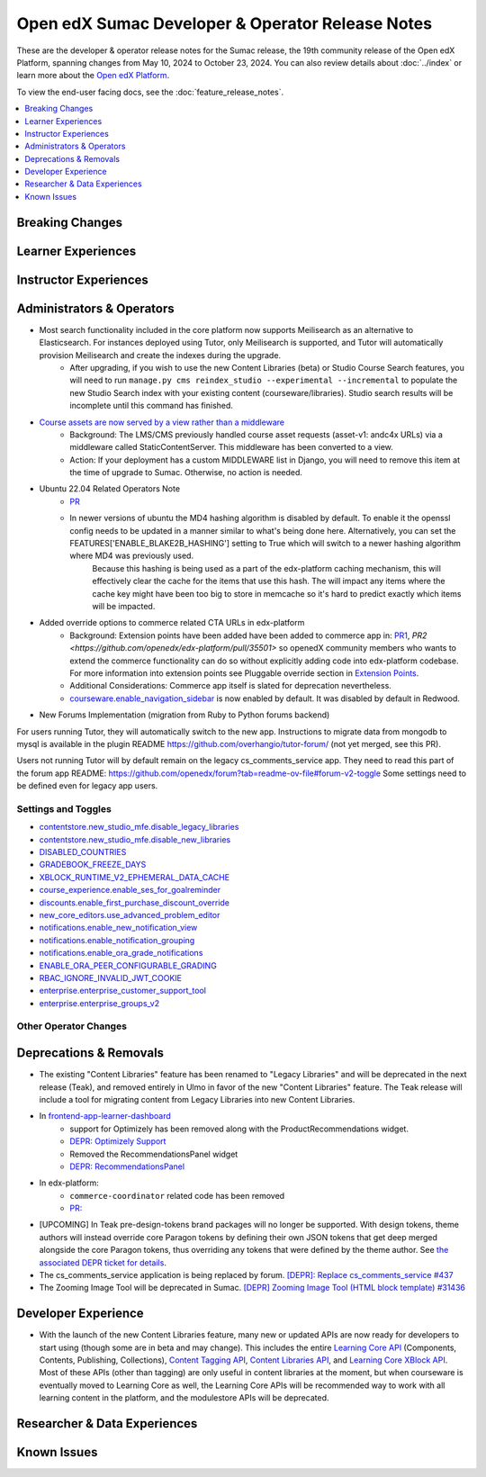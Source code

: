 Open edX Sumac Developer & Operator Release Notes
#################################################

These are the developer & operator release notes for the Sumac release, the 19th
community release of the Open edX Platform, spanning changes from May 10, 2024
to October 23, 2024. You can also review details about :doc:`../index` or learn
more about the `Open edX Platform`_.

To view the end-user facing docs, see the :doc:`feature_release_notes`.

.. _Open edX Platform: https://openedx.org

.. contents::
 :depth: 1
 :local:

Breaking Changes
****************


Learner Experiences
*******************


Instructor Experiences
**********************


Administrators & Operators
**************************

- Most search functionality included in the core platform now supports Meilisearch as an alternative to Elasticsearch. For instances deployed using Tutor, only Meilisearch is supported, and Tutor will automatically provision Meilisearch and create the indexes during the upgrade.
   - After upgrading, if you wish to use the new Content Libraries (beta) or Studio Course Search features, you will need to run ``manage.py cms reindex_studio --experimental --incremental`` to populate the new Studio Search index with your existing content (courseware/libraries). Studio search results will be incomplete until this command has finished.
- `Course assets are now served by a view rather than a middleware <https://github.com/openedx/edx-platform/issues/34702>`_
   - Background: The LMS/CMS previously handled course asset requests (asset-v1: andc4x URLs) via a middleware called StaticContentServer. This middleware has been converted to a view.
   - Action: If your deployment has a custom MIDDLEWARE list in Django, you will need to remove this item at the time of upgrade to Sumac. Otherwise, no action is needed.
- Ubuntu 22.04 Related Operators Note
   - `PR <https://github.com/openedx/edx-platform/pull/35450>`_
   - In newer versions of ubuntu the MD4 hashing algorithm is disabled by default. To enable it the openssl config needs to be updated in a manner similar to what's being done here. Alternatively, you can set the FEATURES['ENABLE_BLAKE2B_HASHING'] setting to True which will switch to a newer hashing algorithm where MD4 was previously used.
      Because this hashing is being used as a part of the edx-platform caching mechanism, this will effectively clear the cache for the items that use this hash. The will impact any items where the cache key might have been too big to store in memcache so it's hard to predict exactly which items will be impacted.
- Added override options to commerce related CTA URLs in edx-platform
   - Background: Extension points have been added have been added to commerce app in: `PR1 <https://github.com/openedx/edx-platform/pull/35441>`_, `PR2 <https://github.com/openedx/edx-platform/pull/35501>` so openedX community members who wants to extend the commerce functionality can do so without explicitly adding code into edx-platform codebase. For more information into extension points see Pluggable override section in `Extension Points <https://github.com/openedx/edx-platform/blob/master/docs/concepts/extension_points.rst>`_.
   - Additional Considerations: Commerce app itself is slated for deprecation nevertheless.
   - `courseware.enable_navigation_sidebar <https://github.com/openedx/edx-platform/blob/38f73442e78a8b9afb5543facd170dca830acb1a/lms/djangoapps/courseware/toggles.py#L86>`_  is now enabled by default. It was disabled by default in Redwood.

- New Forums Implementation (migration from Ruby to Python forums backend)

For users running Tutor, they will automatically switch to the new app. Instructions to migrate data from mongodb to mysql is available in the plugin README https://github.com/overhangio/tutor-forum/ (not yet merged, see this PR).

Users not running Tutor will by default remain on the legacy cs_comments_service app. They need to read this part of the forum app README: https://github.com/openedx/forum?tab=readme-ov-file#forum-v2-toggle Some settings need to be defined even for legacy app users.


Settings and Toggles
====================
- `contentstore.new_studio_mfe.disable_legacy_libraries <https://github.com/openedx/edx-platform/blob/2c575209f1177f095860a89b0c0ac080db9442a1/cms/djangoapps/contentstore/toggles.py#L613>`_
- `contentstore.new_studio_mfe.disable_new_libraries <https://github.com/openedx/edx-platform/blob/2c575209f1177f095860a89b0c0ac080db9442a1/cms/djangoapps/contentstore/toggles.py#L641C1-L641C2>`_
- `DISABLED_COUNTRIES <https://github.com/openedx/edx-platform/blob/b07464ba2dc4e397af799e40effd2e267516ea2a/cms/envs/common.py#L2956>`_
- `GRADEBOOK_FREEZE_DAYS <https://github.com/openedx/edx-platform/blob/b07464ba2dc4e397af799e40effd2e267516ea2a/lms/envs/common.py#L1098>`_
- `XBLOCK_RUNTIME_V2_EPHEMERAL_DATA_CACHE <https://github.com/openedx/edx-platform/blob/b07464ba2dc4e397af799e40effd2e267516ea2a/cms/envs/common.py#L1034>`_
- `course_experience.enable_ses_for_goalreminder <https://github.com/openedx/edx-platform/blob/dafcac780ae96a2ca93a2dc94425d3a3e27bbc83/openedx/features/course_experience/__init__.py#L37>`_
- `discounts.enable_first_purchase_discount_override <https://github.com/openedx/edx-platform/blob/dafcac780ae96a2ca93a2dc94425d3a3e27bbc83/openedx/features/discounts/applicability.py#L32>`_
- `new_core_editors.use_advanced_problem_editor <https://github.com/openedx/edx-platform/blob/dafcac780ae96a2ca93a2dc94425d3a3e27bbc83/cms/djangoapps/contentstore/toggles.py#L163>`_
- `notifications.enable_new_notification_view <https://github.com/openedx/edx-platform/blob/dafcac780ae96a2ca93a2dc94425d3a3e27bbc83/openedx/core/djangoapps/notifications/config/waffle.py#L53>`_
- `notifications.enable_notification_grouping <https://github.com/openedx/edx-platform/blob/dafcac780ae96a2ca93a2dc94425d3a3e27bbc83/openedx/core/djangoapps/notifications/config/waffle.py#L42C19-L42C61>`_
- `notifications.enable_ora_grade_notifications <https://github.com/openedx/edx-platform/blob/dafcac780ae96a2ca93a2dc94425d3a3e27bbc83/openedx/core/djangoapps/notifications/config/waffle.py#L40>`_
- `ENABLE_ORA_PEER_CONFIGURABLE_GRADING <https://github.com/openedx/edx-ora2/blob/5ce41562e7b874856c541a20eb8288880628b3f0/openassessment/xblock/config_mixin.py#L186-L198>`_
- `RBAC_IGNORE_INVALID_JWT_COOKIE <https://github.com/openedx/edx-rbac/blob/b354112ff24181ceb7ca660db493b5a03d62f808/edx_rbac/constants.py#L7-L16>`_
- `enterprise.enterprise_customer_support_tool <https://github.com/openedx/edx-enterprise/blob/7ca07317c5dc05ab70b83451144192a0e1c4162f/enterprise/toggles.py#L46-L56>`_
- `enterprise.enterprise_groups_v2 <https://github.com/openedx/edx-enterprise/blob/7ca07317c5dc05ab70b83451144192a0e1c4162f/enterprise/toggles.py#L58-L68>`_


Other Operator Changes
======================


Deprecations & Removals
***********************

- The existing "Content Libraries" feature has been renamed to "Legacy Libraries" and will be deprecated in the next release (Teak), and removed entirely in Ulmo in favor of the new "Content Libraries" feature. The Teak release will include a tool for migrating content from Legacy Libraries into new Content Libraries.
- In `frontend-app-learner-dashboard <https://github.com/openedx/frontend-app-learner-dashboard>`_ 
   - support for Optimizely has been removed along with the ProductRecommendations widget.
   - `DEPR: Optimizely Support <https://github.com/openedx/frontend-app-learner-dashboard/issues/387>`_
   - Removed the RecommendationsPanel widget
   - `DEPR: RecommendationsPanel <https://github.com/openedx/frontend-app-learner-dashboard/issues/410>`_
- In edx-platform:
   - ``commerce-coordinator`` related code has been removed
   - `PR: <https://github.com/openedx/edx-platform/pull/35527>`_
- [UPCOMING] In Teak pre-design-tokens brand packages will no longer be supported. With design tokens, theme authors will instead override core Paragon tokens by defining their own JSON tokens that get deep merged alongside the core Paragon tokens, thus overriding any tokens that were defined by the theme author. See `the associated DEPR ticket for details <https://github.com/openedx/brand-openedx/issues/23>`_.
- The cs_comments_service application is being replaced by forum. `[DEPR]: Replace cs_comments_service #437 <https://github.com/openedx/cs_comments_service/issues/437>`_
- The Zooming Image Tool will be deprecated in Sumac. `[DEPR] Zooming Image Tool (HTML block template) #31436 <https://github.com/openedx/edx-platform/issues/31436>`_

Developer Experience
********************

- With the launch of the new Content Libraries feature, many new or updated APIs are now ready for developers to start using (though some are in beta and may change). This includes the entire `Learning Core API <https://github.com/openedx/openedx-learning/blob/main/openedx_learning/api/authoring.py>`_ (Components, Contents, Publishing, Collections), `Content Tagging API <https://github.com/openedx/edx-platform/blob/master/openedx/core/djangoapps/content_tagging/api.py>`_, `Content Libraries API <https://github.com/openedx/edx-platform/blob/master/openedx/core/djangoapps/content_libraries/api.py>`_, and `Learning Core XBlock API <https://github.com/openedx/edx-platform/blob/master/openedx/core/djangoapps/xblock/api.py>`_. Most of these APIs (other than tagging) are only useful in content libraries at the moment, but when courseware is eventually moved to Learning Core as well, the Learning Core APIs will be recommended way to work with all learning content in the platform, and the modulestore APIs will be deprecated.

Researcher & Data Experiences
*****************************


Known Issues
************
